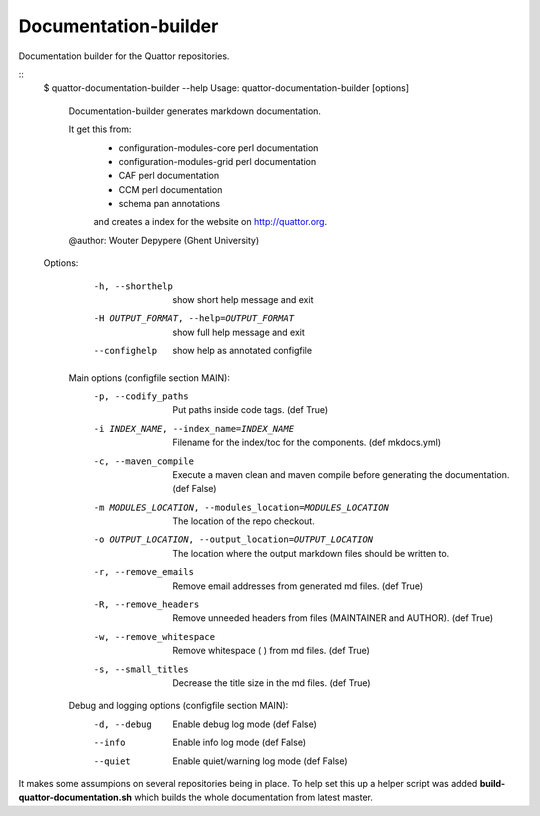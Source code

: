 Documentation-builder
---------------------

Documentation builder for the Quattor repositories.

::
 $ quattor-documentation-builder --help
 Usage: quattor-documentation-builder [options]


  Documentation-builder generates markdown documentation.

  It get this from:
   - configuration-modules-core perl documentation
   - configuration-modules-grid perl documentation
   - CAF perl documentation
   - CCM perl documentation
   - schema pan annotations
   and creates a index for the website on http://quattor.org.
  @author: Wouter Depypere (Ghent University)

 Options:
   -h, --shorthelp       show short help message and exit
   -H OUTPUT_FORMAT, --help=OUTPUT_FORMAT
                         show full help message and exit
   --confighelp          show help as annotated configfile

  Main options (configfile section MAIN):
    -p, --codify_paths  Put paths inside code tags. (def True)
    -i INDEX_NAME, --index_name=INDEX_NAME
                        Filename for the index/toc for the components. (def mkdocs.yml)
    -c, --maven_compile
                        Execute a maven clean and maven compile before generating the documentation. (def False)
    -m MODULES_LOCATION, --modules_location=MODULES_LOCATION
                        The location of the repo checkout.
    -o OUTPUT_LOCATION, --output_location=OUTPUT_LOCATION
                        The location where the output markdown files should be written to.
    -r, --remove_emails
                        Remove email addresses from generated md files. (def True)
    -R, --remove_headers
                        Remove unneeded headers from files (MAINTAINER and AUTHOR). (def True)
    -w, --remove_whitespace
                        Remove whitespace (   ) from md files. (def True)
    -s, --small_titles  Decrease the title size in the md files. (def True)

  Debug and logging options (configfile section MAIN):
    -d, --debug         Enable debug log mode (def False)
    --info              Enable info log mode (def False)
    --quiet             Enable quiet/warning log mode (def False)



It makes some assumpions on several repositories being in place.
To help set this up a helper script was added **build-quattor-documentation.sh** which builds the whole documentation from latest master.

